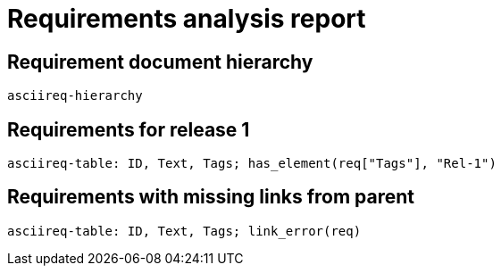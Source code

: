 = Requirements analysis report

== Requirement document hierarchy

`asciireq-hierarchy`

== Requirements for release 1

`asciireq-table: ID, Text, Tags; has_element(req["Tags"], "Rel-1")`

== Requirements with missing links from parent

`asciireq-table: ID, Text, Tags; link_error(req)`

